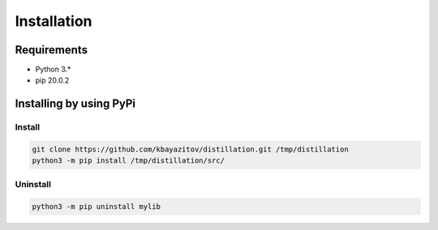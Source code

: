 ************
Installation
************

Requirements
============

- Python 3.*
- pip 20.0.2

Installing by using PyPi
========================

Install
-------
.. code-block:: bash

	git clone https://github.com/kbayazitov/distillation.git /tmp/distillation
	python3 -m pip install /tmp/distillation/src/

Uninstall
---------
.. code-block:: bash

  python3 -m pip uninstall mylib
